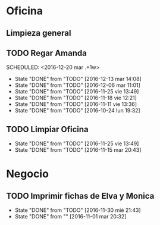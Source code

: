 * Oficina
** Limpieza general
   DEADLINE: <2017-01-15 dom +3m >
** TODO Regar Amanda
SCHEDULED: <2016-12-20 mar .+1w> 
- State "DONE"       from "TODO"       [2016-12-13 mar 14:08]
- State "DONE"       from "TODO"       [2016-12-06 mar 11:01]
- State "DONE"       from "TODO"       [2016-11-25 vie 13:49]
- State "DONE"       from "TODO"       [2016-11-18 vie 12:21]
- State "DONE"       from "TODO"       [2016-11-11 vie 13:36]
- State "DONE"       from "TODO"       [2016-10-24 lun 19:32]
:PROPERTIES:
:LAST_REPEAT: [2016-12-13 mar 14:08]
:END:
** TODO Limpiar Oficina
SCHEDULED: <2016-12-09 vie +2w>
- State "DONE"       from "TODO"       [2016-11-25 vie 13:49]
- State "DONE"       from "TODO"       [2016-11-15 mar 20:43]
:PROPERTIES:
:LAST_REPEAT: [2016-11-25 vie 13:49]
:END:


* Negocio
** TODO Imprimir fichas de Elva y Monica
DEADLINE: <2016-12-30 vie +1m -3d>
- State "DONE"       from "TODO"       [2016-11-30 mié 21:43]
- State "DONE"       from ""           [2016-11-01 mar 20:32]
:PROPERTIES:
:LAST_REPEAT: [2016-11-30 mié 21:43]
:END:
